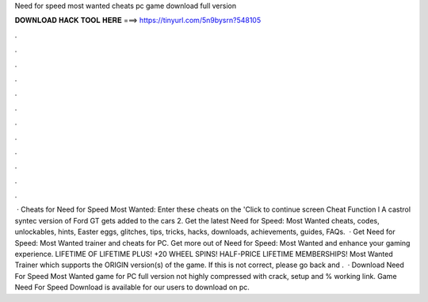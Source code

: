 Need for speed most wanted cheats pc game download full version

𝐃𝐎𝐖𝐍𝐋𝐎𝐀𝐃 𝐇𝐀𝐂𝐊 𝐓𝐎𝐎𝐋 𝐇𝐄𝐑𝐄 ===> https://tinyurl.com/5n9bysrn?548105

.

.

.

.

.

.

.

.

.

.

.

.

 · Cheats for Need for Speed Most Wanted: Enter these cheats on the 'Click to continue screen Cheat Function l A castrol syntec version of Ford GT gets added to the cars 2. Get the latest Need for Speed: Most Wanted cheats, codes, unlockables, hints, Easter eggs, glitches, tips, tricks, hacks, downloads, achievements, guides, FAQs.  · Get Need for Speed: Most Wanted trainer and cheats for PC. Get more out of Need for Speed: Most Wanted and enhance your gaming experience. LIFETIME OF LIFETIME PLUS! +20 WHEEL SPINS! HALF-PRICE LIFETIME MEMBERSHIPS! Most Wanted Trainer which supports the ORIGIN version(s) of the game. If this is not correct, please go back and .  · Download Need For Speed Most Wanted game for PC full version not highly compressed with crack, setup and % working link. Game Need For Speed Download is available for our users to download on pc.